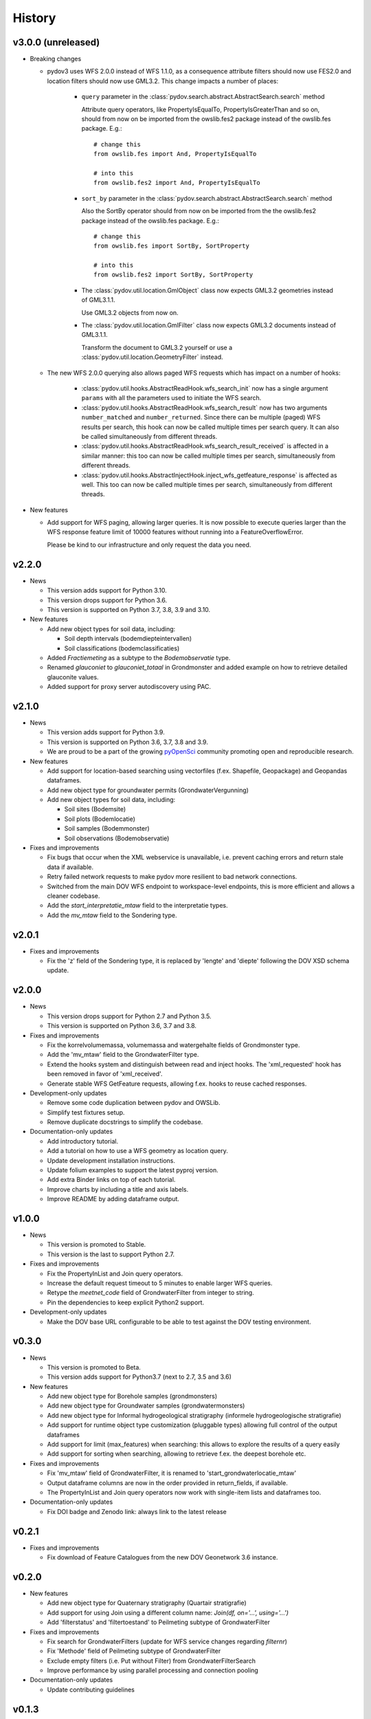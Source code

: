 .. _history:

=======
History
=======

v3.0.0 (unreleased)
-------------------

* Breaking changes

  * pydov3 uses WFS 2.0.0 instead of WFS 1.1.0, as a consequence attribute filters
    should now use FES2.0 and location filters should now use GML3.2. This change 
    impacts a number of places:

      * ``query`` parameter in the 
        :class:`pydov.search.abstract.AbstractSearch.search` method

        Attribute query operators, like PropertyIsEqualTo, PropertyIsGreaterThan and so 
        on, should from now on be imported from the owslib.fes2 package instead 
        of the owslib.fes package. E.g.::

          # change this
          from owslib.fes import And, PropertyIsEqualTo

          # into this
          from owslib.fes2 import And, PropertyIsEqualTo

      * ``sort_by`` parameter in the 
        :class:`pydov.search.abstract.AbstractSearch.search` method

        Also the SortBy operator should from now on be imported from the the owslib.fes2 
        package instead of the owslib.fes package. E.g.::

          # change this
          from owslib.fes import SortBy, SortProperty

          # into this
          from owslib.fes2 import SortBy, SortProperty

      * The :class:`pydov.util.location.GmlObject` class now expects GML3.2 
        geometries instead of GML3.1.1.

        Use GML3.2 objects from now on.

      * The :class:`pydov.util.location.GmlFilter` class now expects GML3.2 
        documents instead of GML3.1.1.

        Transform the document to GML3.2 yourself
        or use a :class:`pydov.util.location.GeometryFilter` instead.

  * The new WFS 2.0.0 querying also allows paged WFS requests which has impact
    on a number of hooks:

      * :class:`pydov.util.hooks.AbstractReadHook.wfs_search_init` now has a 
        single argument ``params`` with all the parameters used to initiate the 
        WFS search.

      * :class:`pydov.util.hooks.AbstractReadHook.wfs_search_result` now has
        two arguments ``number_matched`` and ``number_returned``. Since there 
        can be multiple (paged) WFS results per search, this hook can now be called 
        multiple times per search query. It can also be called simultaneously
        from different threads.

      * :class:`pydov.util.hooks.AbstractReadHook.wfs_search_result_received` is
        affected in a similar manner: this too can now be called multiple times 
        per search, simultaneously from different threads.

      * :class:`pydov.util.hooks.AbstractInjectHook.inject_wfs_getfeature_response`
        is affected as well. This too can now be called multiple times per search, 
        simultaneously from different threads.

* New features

  * Add support for WFS paging, allowing larger queries. It is now possible to
    execute queries larger than the WFS response feature limit of 10000 features
    without running into a FeatureOverflowError.

    Please be kind to our infrastructure and only request the data you need.

v2.2.0
------

* News

  * This version adds support for Python 3.10.

  * This version drops support for Python 3.6.

  * This version is supported on Python 3.7, 3.8, 3.9 and 3.10.

* New features

  * Add new object types for soil data, including:

    * Soil depth intervals (bodemdiepteintervallen)

    * Soil classifications (bodemclassificaties)

  * Added `Fractiemeting` as a subtype to the `Bodemobservatie` type.

  * Renamed `glauconiet` to `glauconiet_totaal` in Grondmonster and added example on how to retrieve detailed glauconite values.

  * Added support for proxy server autodiscovery using PAC.


v2.1.0
------

* News

  * This version adds support for Python 3.9.

  * This version is supported on Python 3.6, 3.7, 3.8 and 3.9.

  * We are proud to be a part of the growing `pyOpenSci <https://www.pyopensci.org/>`_ community promoting open and reproducible research.

* New features

  * Add support for location-based searching using vectorfiles (f.ex. Shapefile, Geopackage) and Geopandas dataframes.

  * Add new object type for groundwater permits (GrondwaterVergunning)

  * Add new object types for soil data, including:

    * Soil sites (Bodemsite)

    * Soil plots (Bodemlocatie)

    * Soil samples (Bodemmonster)

    * Soil observations (Bodemobservatie)

* Fixes and improvements

  * Fix bugs that occur when the XML webservice is unavailable, i.e. prevent caching errors and return stale data if available.

  * Retry failed network requests to make pydov more resilient to bad network connections.

  * Switched from the main DOV WFS endpoint to workspace-level endpoints, this is more efficient and allows a cleaner codebase.

  * Add the `start_interpretatie_mtaw` field to the interpretatie types.

  * Add the `mv_mtaw` field to the Sondering type.

v2.0.1
------

* Fixes and improvements

  * Fix the 'z' field of the Sondering type, it is replaced by 'lengte' and 'diepte' following the DOV XSD schema update.

v2.0.0
------

* News

  * This version drops support for Python 2.7 and Python 3.5.

  * This version is supported on Python 3.6, 3.7 and 3.8.

* Fixes and improvements

  * Fix the korrelvolumemassa, volumemassa and watergehalte fields of Grondmonster type.

  * Add the 'mv_mtaw' field to the GrondwaterFilter type.

  * Extend the hooks system and distinguish between read and inject hooks. The 'xml_requested' hook has been removed in favor of 'xml_received'.

  * Generate stable WFS GetFeature requests, allowing f.ex. hooks to reuse cached responses.

* Development-only updates

  * Remove some code duplication between pydov and OWSLib.

  * Simplify test fixtures setup.

  * Remove duplicate docstrings to simplify the codebase.

* Documentation-only updates

  * Add introductory tutorial.

  * Add a tutorial on how to use a WFS geometry as location query.

  * Update development installation instructions.

  * Update folium examples to support the latest pyproj version.

  * Add extra Binder links on top of each tutorial.

  * Improve charts by including a title and axis labels.

  * Improve README by adding dataframe output.


v1.0.0
------

* News

  * This version is promoted to Stable.

  * This version is the last to support Python 2.7.

* Fixes and improvements

  * Fix the PropertyInList and Join query operators.

  * Increase the default request timeout to 5 minutes to enable larger WFS queries.

  * Retype the `meetnet_code` field of GrondwaterFilter from integer to string.

  * Pin the dependencies to keep explicit Python2 support.

* Development-only updates

  * Make the DOV base URL configurable to be able to test against the DOV testing environment.


v0.3.0
------

* News

  * This version is promoted to Beta.

  * This version adds support for Python3.7 (next to 2.7, 3.5 and 3.6)

* New features

  * Add new object type for Borehole samples (grondmonsters)

  * Add new object type for Groundwater samples (grondwatermonsters)

  * Add new object type for Informal hydrogeological stratigraphy (informele hydrogeologische stratigrafie)

  * Add support for runtime object type customization (pluggable types) allowing full control of the output dataframes

  * Add support for limit (max_features) when searching: this allows to explore the results of a query easily

  * Add support for sorting when searching, allowing to retrieve f.ex. the deepest borehole etc.

* Fixes and improvements

  * Fix 'mv_mtaw' field of GrondwaterFilter, it is renamed to 'start_grondwaterlocatie_mtaw'

  * Output dataframe columns are now in the order provided in return_fields, if available.

  * The PropertyInList and Join query operators now work with single-item lists and dataframes too.

* Documentation-only updates

  * Fix DOI badge and Zenodo link: always link to the latest release


v0.2.1
------

* Fixes and improvements

  * Fix download of Feature Catalogues from the new DOV Geonetwork 3.6 instance.

v0.2.0
------

* New features

  * Add new object type for Quaternary stratigraphy (Quartair stratigrafie)

  * Add support for using Join using a different column name: `Join(df, on='...', using='...')`

  * Add 'filterstatus' and 'filtertoestand' to Peilmeting subtype of GrondwaterFilter

* Fixes and improvements

  * Fix search for GrondwaterFilters (update for WFS service changes regarding `filternr`)

  * Fix 'Methode' field of Peilmeting subtype of GrondwaterFilter

  * Exclude empty filters (i.e. Put without Filter) from GrondwaterFilterSearch

  * Improve performance by using parallel processing and connection pooling

* Documentation-only updates

  * Update contributing guidelines

v0.1.3
------

* This release will be the first on Zenodo.
